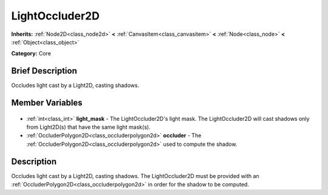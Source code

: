 .. Generated automatically by doc/tools/makerst.py in Godot's source tree.
.. DO NOT EDIT THIS FILE, but the LightOccluder2D.xml source instead.
.. The source is found in doc/classes or modules/<name>/doc_classes.

.. _class_LightOccluder2D:

LightOccluder2D
===============

**Inherits:** :ref:`Node2D<class_node2d>` **<** :ref:`CanvasItem<class_canvasitem>` **<** :ref:`Node<class_node>` **<** :ref:`Object<class_object>`

**Category:** Core

Brief Description
-----------------

Occludes light cast by a Light2D, casting shadows.

Member Variables
----------------

  .. _class_LightOccluder2D_light_mask:

- :ref:`int<class_int>` **light_mask** - The LightOccluder2D's light mask. The LightOccluder2D will cast shadows only from Light2D(s) that have the same light mask(s).

  .. _class_LightOccluder2D_occluder:

- :ref:`OccluderPolygon2D<class_occluderpolygon2d>` **occluder** - The :ref:`OccluderPolygon2D<class_occluderpolygon2d>` used to compute the shadow.


Description
-----------

Occludes light cast by a Light2D, casting shadows. The LightOccluder2D must be provided with an :ref:`OccluderPolygon2D<class_occluderpolygon2d>` in order for the shadow to be computed.

